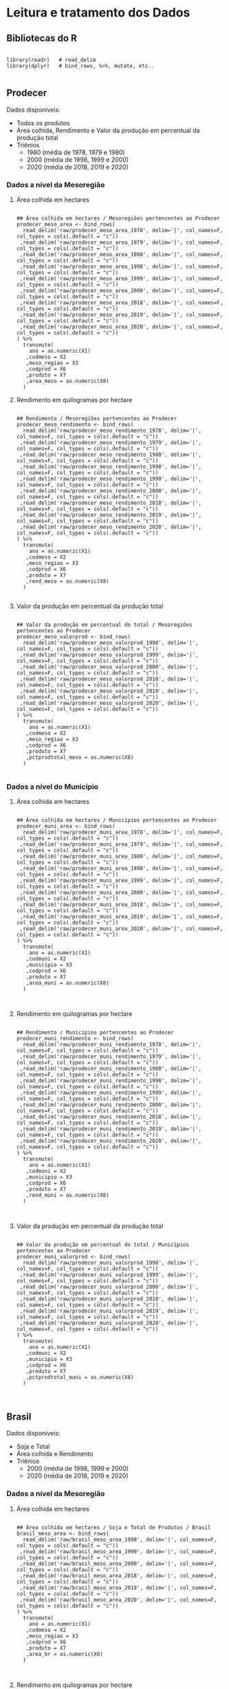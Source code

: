 

	
* Leitura e tratamento dos Dados
  
** Bibliotecas do R
   
   #+begin_src R :results none :session 

   library(readr)   # read_delim
   library(dplyr)   # bind_rows, %>%, mutate, etc..

   #+end_src


** Prodecer

   Dados disponíveis:

   - Todos os produtos
   - Área colhida, Rendimento e Valor da produção em percentual da produção total
   - Triênios
	 - 1980  (média de 1978, 1979 e 1980)
	 - 2000  (média de 1998, 1999 e 2000) 
	 - 2020  (média de 2018, 2019 e 2020)

*** Dados a nível da Mesoregião
   
**** Área colhida em hectares
	 #+begin_src R :results none :session 

	 ## Área colhida em hectares / Mesoregiões pertencentes ao Prodecer
	 prodecer_meso_area <- bind_rows(
	   read_delim('raw/prodecer_meso_area_1978', delim='|', col_names=F, col_types = cols(.default = "c"))
	  ,read_delim('raw/prodecer_meso_area_1979', delim='|', col_names=F, col_types = cols(.default = "c"))
	  ,read_delim('raw/prodecer_meso_area_1980', delim='|', col_names=F, col_types = cols(.default = "c"))
	  ,read_delim('raw/prodecer_meso_area_1998', delim='|', col_names=F, col_types = cols(.default = "c"))
	  ,read_delim('raw/prodecer_meso_area_1999', delim='|', col_names=F, col_types = cols(.default = "c"))
	  ,read_delim('raw/prodecer_meso_area_2000', delim='|', col_names=F, col_types = cols(.default = "c"))
	  ,read_delim('raw/prodecer_meso_area_2018', delim='|', col_names=F, col_types = cols(.default = "c"))
	  ,read_delim('raw/prodecer_meso_area_2019', delim='|', col_names=F, col_types = cols(.default = "c"))
	  ,read_delim('raw/prodecer_meso_area_2020', delim='|', col_names=F, col_types = cols(.default = "c"))
	 ) %>%
	   transmute(
		 ano = as.numeric(X1)
		,codmeso = X2
		,meso_regiao = X3
		,codprod = X6
		,produto = X7
		,area_meso = as.numeric(X8)
	   )
	 #+end_src
	 
**** Rendimento em quilogramas por hectare

	 #+begin_src R :results none :session 

	 ## Rendimento / Mesoregiões pertencentes ao Prodecer
	 prodecer_meso_rendimento <- bind_rows(
	   read_delim('raw/prodecer_meso_rendimento_1978', delim='|', col_names=F, col_types = cols(.default = "c"))
	  ,read_delim('raw/prodecer_meso_rendimento_1979', delim='|', col_names=F, col_types = cols(.default = "c"))
	  ,read_delim('raw/prodecer_meso_rendimento_1980', delim='|', col_names=F, col_types = cols(.default = "c"))
	  ,read_delim('raw/prodecer_meso_rendimento_1998', delim='|', col_names=F, col_types = cols(.default = "c"))
	  ,read_delim('raw/prodecer_meso_rendimento_1999', delim='|', col_names=F, col_types = cols(.default = "c"))
	  ,read_delim('raw/prodecer_meso_rendimento_2000', delim='|', col_names=F, col_types = cols(.default = "c"))
	  ,read_delim('raw/prodecer_meso_rendimento_2018', delim='|', col_names=F, col_types = cols(.default = "c"))
	  ,read_delim('raw/prodecer_meso_rendimento_2019', delim='|', col_names=F, col_types = cols(.default = "c"))
	  ,read_delim('raw/prodecer_meso_rendimento_2020', delim='|', col_names=F, col_types = cols(.default = "c"))
	 ) %>%
	   transmute(
		 ano = as.numeric(X1)
		,codmeso = X2
		,meso_regiao = X3
		,codprod = X6
		,produto = X7
		,rend_meso = as.numeric(X8)
	   )

	 #+end_src
	 
**** Valor da produção em percentual da produção total

	 #+begin_src R :results none :session 

	 ## Valor da produção em percentual do total / Mesoregiões pertencentes ao Prodecer
	 prodecer_meso_valorprod <- bind_rows(
	   read_delim('raw/prodecer_meso_valorprod_1998', delim='|', col_names=F, col_types = cols(.default = "c"))
	  ,read_delim('raw/prodecer_meso_valorprod_1999', delim='|', col_names=F, col_types = cols(.default = "c"))
	  ,read_delim('raw/prodecer_meso_valorprod_2000', delim='|', col_names=F, col_types = cols(.default = "c"))
	  ,read_delim('raw/prodecer_meso_valorprod_2018', delim='|', col_names=F, col_types = cols(.default = "c"))
	  ,read_delim('raw/prodecer_meso_valorprod_2019', delim='|', col_names=F, col_types = cols(.default = "c"))
	  ,read_delim('raw/prodecer_meso_valorprod_2020', delim='|', col_names=F, col_types = cols(.default = "c"))
	 ) %>%
	   transmute(
		 ano = as.numeric(X1)
		,codmeso = X2
		,meso_regiao = X3
		,codprod = X6
		,produto = X7
		,pctprodtotal_meso = as.numeric(X8)
	   )

	 #+end_src

	

	 
*** Dados a nível do Município
   
**** Área colhida em hectares

	 #+begin_src R :results none :session 

	 ## Área colhida em hectares / Municípios pertencentes ao Prodecer
	 prodecer_muni_area <- bind_rows(
	   read_delim('raw/prodecer_muni_area_1978', delim='|', col_names=F, col_types = cols(.default = "c"))
	  ,read_delim('raw/prodecer_muni_area_1979', delim='|', col_names=F, col_types = cols(.default = "c"))
	  ,read_delim('raw/prodecer_muni_area_1980', delim='|', col_names=F, col_types = cols(.default = "c"))
	  ,read_delim('raw/prodecer_muni_area_1998', delim='|', col_names=F, col_types = cols(.default = "c"))
	  ,read_delim('raw/prodecer_muni_area_1999', delim='|', col_names=F, col_types = cols(.default = "c"))
	  ,read_delim('raw/prodecer_muni_area_2000', delim='|', col_names=F, col_types = cols(.default = "c"))
	  ,read_delim('raw/prodecer_muni_area_2018', delim='|', col_names=F, col_types = cols(.default = "c"))
	  ,read_delim('raw/prodecer_muni_area_2019', delim='|', col_names=F, col_types = cols(.default = "c"))
	  ,read_delim('raw/prodecer_muni_area_2020', delim='|', col_names=F, col_types = cols(.default = "c"))
	 ) %>%
	   transmute(
		 ano = as.numeric(X1)
		,codmuni = X2
		,municipio = X3
		,codprod = X6
		,produto = X7
		,area_muni = as.numeric(X8)
	   )


	 #+end_src
	 
**** Rendimento em quilogramas por hectare

	 #+begin_src R :results none :session 

	 ## Rendimento / Municípios pertencentes ao Prodecer
	 prodecer_muni_rendimento <- bind_rows(
	   read_delim('raw/prodecer_muni_rendimento_1978', delim='|', col_names=F, col_types = cols(.default = "c"))
	  ,read_delim('raw/prodecer_muni_rendimento_1979', delim='|', col_names=F, col_types = cols(.default = "c"))
	  ,read_delim('raw/prodecer_muni_rendimento_1980', delim='|', col_names=F, col_types = cols(.default = "c"))
	  ,read_delim('raw/prodecer_muni_rendimento_1998', delim='|', col_names=F, col_types = cols(.default = "c"))
	  ,read_delim('raw/prodecer_muni_rendimento_1999', delim='|', col_names=F, col_types = cols(.default = "c"))
	  ,read_delim('raw/prodecer_muni_rendimento_2000', delim='|', col_names=F, col_types = cols(.default = "c"))
	  ,read_delim('raw/prodecer_muni_rendimento_2018', delim='|', col_names=F, col_types = cols(.default = "c"))
	  ,read_delim('raw/prodecer_muni_rendimento_2019', delim='|', col_names=F, col_types = cols(.default = "c"))
	  ,read_delim('raw/prodecer_muni_rendimento_2020', delim='|', col_names=F, col_types = cols(.default = "c"))
	 ) %>%
	   transmute(
		 ano = as.numeric(X1)
		,codmuni = X2
		,municipio = X3
		,codprod = X6
		,produto = X7
		,rend_muni = as.numeric(X8)
	   )


	 #+end_src
	 
**** Valor da produção em percentual da produção total

	 #+begin_src R :results none :session 

	 ## Valor da produção em percentual do total / Municípios pertencentes ao Prodecer
	 prodecer_muni_valorprod <- bind_rows(
	   read_delim('raw/prodecer_muni_valorprod_1998', delim='|', col_names=F, col_types = cols(.default = "c"))
	  ,read_delim('raw/prodecer_muni_valorprod_1999', delim='|', col_names=F, col_types = cols(.default = "c"))
	  ,read_delim('raw/prodecer_muni_valorprod_2000', delim='|', col_names=F, col_types = cols(.default = "c"))
	  ,read_delim('raw/prodecer_muni_valorprod_2018', delim='|', col_names=F, col_types = cols(.default = "c"))
	  ,read_delim('raw/prodecer_muni_valorprod_2019', delim='|', col_names=F, col_types = cols(.default = "c"))
	  ,read_delim('raw/prodecer_muni_valorprod_2020', delim='|', col_names=F, col_types = cols(.default = "c"))
	 ) %>%
	   transmute(
		 ano = as.numeric(X1)
		,codmuni = X2
		,municipio = X3
		,codprod = X6
		,produto = X7
		,pctprodtotal_muni = as.numeric(X8)
	   )


	 #+end_src

	



** Brasil
   Dados disponíveis:

   - Soja e Total
   - Área colhida e Rendimento
   - Triênios
	 - 2000  (média de 1998, 1999 e 2000) 
	 - 2020  (média de 2018, 2019 e 2020)

*** Dados a nível da Mesoregião
   
**** Área colhida em hectares

	 #+begin_src R :results none :session 

	 ## Área colhida em hectares / Soja e Total de Produtos / Brasil
	 brasil_meso_area <- bind_rows(
	   read_delim('raw/brasil_meso_area_1998', delim='|', col_names=F, col_types = cols(.default = "c"))
	  ,read_delim('raw/brasil_meso_area_1999', delim='|', col_names=F, col_types = cols(.default = "c"))
	  ,read_delim('raw/brasil_meso_area_2000', delim='|', col_names=F, col_types = cols(.default = "c"))
	  ,read_delim('raw/brasil_meso_area_2018', delim='|', col_names=F, col_types = cols(.default = "c"))
	  ,read_delim('raw/brasil_meso_area_2019', delim='|', col_names=F, col_types = cols(.default = "c"))
	  ,read_delim('raw/brasil_meso_area_2020', delim='|', col_names=F, col_types = cols(.default = "c"))
	 ) %>%
	   transmute(
		 ano = as.numeric(X1)
		,codmeso = X2
		,meso_regiao = X3
		,codprod = X6
		,produto = X7
		,area_br = as.numeric(X8)
	   )


	 #+end_src
	 
**** Rendimento em quilogramas por hectare

	 #+begin_src R :results none :session 

	 ## Rendimento / Soja e Total de Produtos / Brasil
	 brasil_meso_rendimento <- bind_rows(
	   read_delim('raw/brasil_meso_rend_1998', delim='|', col_names=F, col_types = cols(.default = "c"))
	  ,read_delim('raw/brasil_meso_rend_1999', delim='|', col_names=F, col_types = cols(.default = "c"))
	  ,read_delim('raw/brasil_meso_rend_2000', delim='|', col_names=F, col_types = cols(.default = "c"))
	  ,read_delim('raw/brasil_meso_rend_2018', delim='|', col_names=F, col_types = cols(.default = "c"))
	  ,read_delim('raw/brasil_meso_rend_2019', delim='|', col_names=F, col_types = cols(.default = "c"))
	  ,read_delim('raw/brasil_meso_rend_2020', delim='|', col_names=F, col_types = cols(.default = "c"))
	 ) %>%
	   transmute(
		 ano = as.numeric(X1)
		,codmeso = X2
		,meso_regiao = X3
		,codprod = X6
		,produto = X7
		,rend_br = as.numeric(X8)
	   )


	 #+end_src
	 

** DTB (Divisão Territorial Brasileira de 2018

   #+begin_src R :results none :session 

   ## Municípios por mesoregião (Divisão Territorial Brasileira de 2018)
   muni_meso <- read_delim(
	 file = 'raw/relatorio_dtb_brasil_municipio'
	,delim='|'
	,skip = 1
	,col_names=F
	,col_types = cols(.default = "c") ) %>%
	 transmute(
	   codmeso = paste0( X1, X3 )
	  ,codmuni = X8
	 ) 

   ## municípios (e respectivas mesoregiões) contemplados pelo Prodecer
   munis_prodecer <- prodecer_muni_area %>%
	 select(codmuni) %>%
	 unique() %>%
	 as.data.frame()

   muni_prodecer <- read_delim(
	 file = 'raw/relatorio_dtb_brasil_municipio'
	,delim='|'
	,skip = 1
	,col_names=F
	,col_types = cols(.default = "c") ) %>%
	 transmute(
	   codmuni = X8
	  ,codmeso = paste0( X1, X3 )
	  ,prodecer = ifelse( # municípios com atuação do Prodecer
		 codmuni %in% munis_prodecer[,1]
		,TRUE
		,FALSE
	   )
	 ) 


   #+end_src
  
   
* Análises

   #+begin_src R :results none :session

   ## bilbiotecas de análise
   library(tidyr)   # pivoteamento de tibble com pivot_longer()
   library(ggplot2) # gráficos
   library(ggrepel) # geom_text com afastamento de rótulos
   library(tidyr)   # pivot_wider
   library(writexl) # write_xlsx

   #+end_src
  
** Produtos mais significativos por município do Prodecer

   A determinação dos produtos mais significativos por município é feita em dois passos:
   - Passo 1: Produtos e municípios nos quais [área colhida município] / [área colhida mesoregião] > 1%
   - Passo 2: Produtos e municípios nos quais QL > 1
	 
   #+begin_src R :results none :session

   ## Passo 1: por ano, por triênio, por produto, [Área Total Município] / [Área Total Mesoregião]
   passo1 <- prodecer_muni_area %>% 
	 left_join( prodecer_muni_rendimento, by = c('ano'='ano', 'codmuni'='codmuni', 'codprod'='codprod')) %>% 
	 left_join( prodecer_muni_valorprod, by = c('ano'='ano', 'codmuni'='codmuni', 'codprod'='codprod')) %>% 
	 left_join( muni_meso, by = c('codmuni'='codmuni') ) %>% 
	 left_join( prodecer_meso_area, by = c('ano'='ano', 'codmeso'='codmeso', 'codprod'='codprod')) %>% 
	 na.omit() %>%
	 filter( area_muni > 0, area_meso > 0 ) %>% 
	 transmute(
	   ano
	  ,trienio = case_when(
		 ano %in% c(1978,1979,1980) ~ 'Triênio 1978-1980'
		,ano %in% c(1998,1999,2000) ~ 'Triênio 1998-2000'
		,ano %in% c(2018,2019,2020) ~ 'Triênio 2018-2020'
	   )
	  ,codmuni
	  ,municipio = municipio.x
	  ,codprod
	  ,produto = produto.x
	  ,area_muni
	  ,rend_muni
	  ,pctprod = pctprodtotal_muni # valor de produção percentual do total de produtos
	  ,codmeso
	  ,meso_regiao
	  ,area_meso
	  ,pct_muni_div_meso = ( area_muni / area_meso )
	 ) # %>% filter( pct_muni_div_meso > 0.01 )

   ## Passo 2: por ano, por triênio, por produto, cálculo do QL 
   passo2 <- passo1 %>%
	   left_join(
		   prodecer_muni_area %>% group_by( ano, codmuni ) %>% summarise( total_muni = sum(area_muni) )
		   , by = c('ano'='ano', 'codmuni'='codmuni')
	   ) %>% 
	   left_join(
		   prodecer_meso_area %>% group_by( ano, codmeso ) %>% summarise( total_meso = sum(area_meso) )
		   , by = c('ano'='ano', 'codmeso'='codmeso')
	   ) %>%
	   rowwise() %>%
	   mutate(
		   QL = ( area_muni / area_meso  ) / ( total_muni / total_meso )
	   ) # %>% filter( QL > 1 )


   ## >>>>>>>>>>>>>>>>>>>>
   ## QL_ano
   QL_prodecer_ano <- passo2 %>% select( -trienio ) 
   ## exporta resultados para arquivo csv
   QL_prodecer_ano %>% write_xlsx( './data/comp_area_rend_valorprod/QL_pct_valor_prod_prodecer_ano.xlsx')

   ## >>>>>>>>>>>>>>>>>>>>
   ## QL_trienio

   ## Total do município, tanto por ano ou por trienio, não pode variar
   ##  por produto
   aux_trienio_total_muni <- passo2 %>%
	 group_by(  # agrupa primeiro por ano...
	   ano, codmuni, municipio
	 ) %>% 
	 summarise( # para determinar a área colhida total por mesoregião por ano.
	   area_total_ano = sum( area_muni )
	 ) %>% 
	 mutate( 
	   trienio = case_when(
		 ano %in% c(1978,1979,1980) ~ 'Triênio 1978-1980'
		,ano %in% c(1998,1999,2000) ~ 'Triênio 1998-2000'
		,ano %in% c(2018,2019,2020) ~ 'Triênio 2018-2020'
	   )
	 ) %>%
	 group_by(   # Em seguida, agrupa por triênio...
	   trienio, codmuni, municipio
	 ) %>%
	 summarise(  # para calcular a área colhida média por mesoregião por triênio
	   media_totais_muni = mean( area_total_ano )
	 )

   ## Validação dos cálculos de ~aux_trienio_total_muni~
   ## passo2 %>%
   ##   filter( codmuni == '1716505') %>%
   ##   group_by( ano, trienio, codmuni, municipio ) %>%
   ##   summarise( area_muni_ano = sum( area_muni ) )  %>% View

   ## aux_trienio_total_muni %>% filter( codmuni == '1716505') %>% View

   ## médias trienais por municipio e produto
   aux_trienio_muni <- passo2 %>% 
	 mutate(
	   rend_tot_muni = rend_muni * area_muni
	  ,pctprod_tot_muni = pctprod * area_muni
	 ) %>%
	 group_by(
	   trienio, codmuni, municipio, codprod, produto
	 ) %>%
	 summarise(
	   media_area_muni = mean( area_muni )
	  ,media_rend_muni = sum( rend_tot_muni ) / sum( area_muni )
	  ,media_pctprod = sum( pctprod_tot_muni ) / sum( area_muni )
	 ) %>%
	 left_join(
	   aux_trienio_total_muni %>% select( trienio, codmuni, media_totais_muni),
	   by = c('trienio'='trienio','codmuni'='codmuni')
	 ) 

   ## médias trienais por meso_regiao e produto

   ## Total da meso_regiao, tanto por ano ou por trienio, não pode variar
   ##  por produto ou municipio
   aux_trienio_total_meso <- prodecer_meso_area %>% 
	 group_by(  # agrupa primeiro por ano...
	   ano, codmeso, meso_regiao
	 ) %>% 
	 summarise( # para determinar a área colhida total por mesoregião por ano.
	   area_total_ano = sum( area_meso )
	 ) %>% 
	 mutate( 
	   trienio = case_when(
		 ano %in% c(1978,1979,1980) ~ 'Triênio 1978-1980'
		,ano %in% c(1998,1999,2000) ~ 'Triênio 1998-2000'
		,ano %in% c(2018,2019,2020) ~ 'Triênio 2018-2020'
	   )
	 ) %>%
	 group_by(   # Em seguida, agrupa por triênio...
	   trienio, codmeso, meso_regiao
	 ) %>%
	 summarise(  # para calcular a área colhida média por mesoregião por triênio
	   media_totais_meso = mean( area_total_ano )
	 ) 

   ## Validação dos cálculos de ~aux_trienio_total_meso~
   ## prodecer_meso_area %>%
   ##   mutate( 
   ##     trienio = case_when(
   ## 	  ano %in% c(1978,1979,1980) ~ 'Triênio 1978-1980'
   ## 	 ,ano %in% c(1998,1999,2000) ~ 'Triênio 1998-2000'
   ## 	 ,ano %in% c(2018,2019,2020) ~ 'Triênio 2018-2020'
   ## 	)
   ##   )%>%
   ##   filter( codmeso == '1702') %>%
   ##   group_by( ano, trienio, codmeso, meso_regiao ) %>%
   ##   summarise( area_total_ano = sum( area_meso ) )  %>% View
   ##
   ## aux_trienio_total_meso %>% filter( codmeso == '1702') %>% View


   ## Área média produzida por triênio, mesoregiao e produto 
   aux_trienio_area_meso <- passo2 %>% 
	 group_by(
	   trienio, codmeso, meso_regiao, codprod, produto
	 ) %>%
	 summarise(
	   media_area_meso = mean( area_meso )
	 ) 

   ## Validação dos cálculos de ~aux_trienio_area_meso~
   ## passo2 %>%
   ##   select(
   ## 	trienio, codmeso, meso_regiao, codprod, produto
   ##     ,area_meso
   ##   ) %>%
   ##   arrange( codmeso, codprod, trienio ) %>%
   ##   filter( codmeso == '1702', codprod == '40092') %>% View

   ## aux_trienio_area_meso %>% filter( codmeso == '1702', codprod == '40092') %>% View

   ## >>>>>>>>>>>>>>>> corrigir por último!!
   QL_prodecer_trienio <- aux_trienio_muni %>% 
	 left_join(
	   muni_meso, by = c('codmuni'='codmuni')
	 ) %>% 
	 left_join(
	   aux_trienio_area_meso
	  ,by = c('trienio'='trienio','codmeso'='codmeso','codprod'='codprod')
	 ) %>% 
	 left_join(
	   aux_trienio_total_meso
	  ,by = c('trienio'='trienio','codmeso'='codmeso')
	 ) %>% 
	 transmute(
	   trienio, codmuni, municipio, codprod, produto = produto.x
	  ,media_area_muni, media_rend_muni, media_pctprod
	  ,codmeso, meso_regiao = meso_regiao.x
	  ,media_area_meso
	  ,pct_muni_div_meso = media_area_muni / media_area_meso
	  ,media_totais_muni
	  ,media_totais_meso
	  ,QL = ( media_area_muni / media_area_meso ) / ( media_totais_muni / media_totais_meso )
	 )

   ## validação QL_prodecer_trienio
   ## QL_prodecer_trienio %>% 
   ##   filter( codmeso == '5202' ) %>%
   ##   select(
   ##     trienio, municipio, produto, meso_regiao
   ##     ,media_totais_muni, media_totais_meso
   ##   ) %>%
   ##   View

   ## exporta resultados para arquivo csv
   QL_prodecer_trienio %>% write_xlsx( './data/comp_area_rend_valorprod/QL_pct_valor_prod_prodecer_trienio.xlsx')

   #+end_src

*** Rankings: Tabelas e Gráfico da Área colhida (eixo x)  vs Rendimento (eixo y)
	
**** Por triênio

	#+begin_src R :results none :session

	## Por triênio, Ranking por produto conforme área colhida e valor da produção (em percentual do total)
	ranking_trienio <- passo2 %>%
		mutate(
			pctprod_tot_muni = area_muni * pctprod
		) %>% 
		group_by( trienio, produto ) %>%
		summarise(
			media_area = mean(area_muni)
		   ,media_pctprod = ( sum(pctprod_tot_muni)/sum(area_muni) )
		) %>%
		group_by( trienio ) %>%
		mutate(
			rank_area = n() - rank(media_area) + 1
		   ,rank_pctprod = n() - rank(media_pctprod) + 1
		) %>%
		arrange( desc( trienio), desc( media_area) ) 

	## Gráficos dos Rankings
	##   Por triênio
	trienios <- passo2[,'trienio'] %>% unique() %>% as.data.frame()
	for(arg_trienio in trienios[,1] ){
	  ranking <- ranking_trienio %>% filter( trienio == arg_trienio )
	  if( nrow(ranking) == 0 ) {
		next
	  } 
	  gr_ranking <- ranking %>%
		ggplot( aes( x = rank_area, y = rank_pctprod, label = produto) ) +
		geom_point() +
		geom_text_repel() +
		scale_x_discrete( limits = 1:nrow(ranking) ) + 
		scale_y_discrete( limits = 1:nrow(ranking) ) +
		labs(
		  x = 'Ranking da área média colhida por hectare'
		 ,y = 'Ranking do valor de produção (em percentual do total)'
		 ,title = 'Comparação por produto das maiores áreas colhidas e valor de produção'
		 ,subtitle = paste0(
			'Dados do '
		   ,arg_trienio
		   ,' obtidos via SIDRA/IBGE, Tabela 5457, para os municípios contemplados pelo Prodecer'
		  )
		 ,caption = 'Fonte: https://sidra.ibge.gov.br/tabela/5457'
		)
	  ggsave(
		paste0(
		  './img/rankings/trienio/rankings_'
		 ,arg_trienio
		 ,'.png'
		)
	   ,plot = gr_ranking
	   ,width = 10
	   ,height = 7
	   ,units = 'in'
	  )
	  ranking %>% write_xlsx( paste0('./data/rankings/trienio/ranking_',arg_trienio,'.xlsx') )
	}

	#+end_src	


**** Por ano
	 
	#+begin_src R :results none :session

	## Por ano, Ranking por produto conforme área colhida e valor de produção (em percentual do total)
	ranking_ano <- passo2 %>% 
		mutate(
			pctprod_tot_muni = area_muni * pctprod 
		) %>% 
		group_by( ano, produto ) %>%
		summarise(
			total_area = sum(area_muni)
		   ,media_pctprod = ( sum(pctprod_tot_muni)/sum(area_muni) )
		) %>% 
		group_by( ano ) %>%
		mutate(
			rank_area = n() - rank(total_area) + 1
		   ,rank_pctprod = n() - rank(media_pctprod) + 1
		) %>%
		arrange( desc(ano), desc(total_area) ) 

	## Gráficos dos Rankings
	##   Por ano
	anos <- passo2[,'ano'] %>% unique() %>% as.data.frame()
	for(arg_ano in anos[,1] ){
	  ranking <- ranking_ano %>% filter( ano == arg_ano )
	  if( nrow(ranking) == 0 ) {
		next
	  } 
	  gr_ranking <- ranking %>%
		ggplot( aes( x = rank_area, y = rank_pctprod, label = produto) ) +
		geom_point() +
		geom_text_repel() +
		scale_x_discrete( limits = 1:nrow(ranking) ) + 
		scale_y_discrete( limits = 1:nrow(ranking) ) +
		labs(
		  x = 'Ranking da área colhida por hectare'
		 ,y = 'Ranking do valor de produção (em percentual do total)'
		 ,title = 'Comparação por produto das maiores áreas colhidas e valor de produção'
		 ,subtitle = paste0(
			'Dados do ano de '
		   ,arg_ano
		   ,' obtidos via SIDRA/IBGE, Tabela 5457, para os municípios contemplados pelo Prodecer'
		  )
		 ,caption = 'Fonte: https://sidra.ibge.gov.br/tabela/5457'
		)
	  ggsave(
		paste0(
		  './img/rankings/ano/rankings_'
		 ,arg_ano
		 ,'.png'
		)
	   ,plot = gr_ranking
	   ,width = 10
	   ,height = 7
	   ,units = 'in'
	  )
	  ranking %>% write_xlsx( paste0('./data/rankings/ano/ranking_',arg_ano,'.xlsx') )
	}

	#+end_src
	

*** TOP maiores QL por Município e Produto
	
**** Por Triênio

	 #+begin_src R :results none :session

	 ql <- QL_prodecer_trienio %>% as.data.frame()
	 trienios <- ql[,'trienio'] %>% unique()

	 ## exportar para excel (TOP 3 produto por cidade ordenado por QL)
	 TOP <- 3
	 for(arg_periodo in trienios){
	   ql %>%
		 filter( trienio == arg_periodo ) %>%
		 select( trienio, municipio, produto, QL) %>%
		 filter( QL > 1 ) %>%
		 group_by( municipio) %>%
		 top_n( TOP, QL ) %>%
		 arrange( desc(QL), .by_group = TRUE) %>% 
		 write_xlsx(
		   paste0(
			 './data/top_QLs/trienio/'
			,arg_periodo
			,'_Top', TOP,'_QL.xlsx'
		   )
		 )
	 }

	 ## exportar para excel (TOP 5 produto por cidade ordenado por QL)
	 TOP <- 5
	 for(arg_periodo in trienios){
	   ql %>%
		 filter( trienio == arg_periodo ) %>%
		 select( trienio, municipio, produto, QL) %>%
		 filter( QL > 1 ) %>%
		 group_by( municipio) %>%
		 top_n( TOP, QL ) %>%
		 arrange( desc(QL), .by_group = TRUE) %>% 
		 write_xlsx(
		   paste0(
			 './data/top_QLs/trienio/'
			,arg_periodo
			,'_Top', TOP,'_QL.xlsx'
		   )
		 )
	 }

	 ## heatmap
	 ## TOP <- 5
	 ## ql %>%
	 ##   filter( trienio == 'Triênio 1998-2000') %>%
	 ## 	select( municipio, produto, QL) %>%
	 ## 	filter( QL > 1 ) %>%
	 ## 	group_by( municipio) %>%
	 ## 	top_n( TOP, QL ) %>%
	 ## 	arrange( desc(QL), .by_group = TRUE) %>%
	 ## 	pivot_wider(
	 ## 		id_cols = produto
	 ## 		,names_from = municipio
	 ## 		,values_from = QL
	 ## 	) %>%
	 ## 	View

	 #+end_src
	 

**** Por Ano

	 #+begin_src R :results none :session

	 ql <- QL_prodecer_ano %>% as.data.frame()
	 anos <- ql[,'ano'] %>% unique()

	 ## exportar para excel (TOP 3 produto por cidade ordenado por QL)
	 TOP <- 3
	 for(arg_periodo in anos){
	   ql %>%
		 filter( ano == arg_periodo ) %>%
		 select( ano, municipio, produto, QL) %>%
		 filter( QL > 1 ) %>%
		 group_by( municipio) %>%
		 top_n( TOP, QL ) %>%
		 arrange( desc(QL), .by_group = TRUE) %>% 
		 write_xlsx(
		   paste0(
			 './data/top_QLs/ano/'
			,arg_periodo
			,'_Top', TOP,'_QL.xlsx'
		   )
		 )
	 }

	 ## exportar para excel (TOP 5 produto por cidade ordenado por QL)
	 TOP <- 5
	 for(arg_periodo in anos){
	   ql %>%
		 filter( ano == arg_periodo ) %>%
		 select( ano, municipio, produto, QL) %>%
		 filter( QL > 1 ) %>%
		 group_by( municipio) %>%
		 top_n( TOP, QL ) %>%
		 arrange( desc(QL), .by_group = TRUE) %>% 
		 write_xlsx(
		   paste0(
			 './data/top_QLs/ano/'
			,arg_periodo
			,'_Top', TOP,'_QL.xlsx'
		   )
		 )
	 }

	 ## heatmap
	 ## TOP <- 5
	 ## ql %>%
	 ##   filter( ano == 2020) %>%
	 ## 	select( municipio, produto, QL) %>%
	 ## 	filter( QL > 1 ) %>%
	 ## 	group_by( municipio) %>%
	 ## 	top_n( TOP, QL ) %>%
	 ## 	arrange( desc(QL), .by_group = TRUE) %>%
	 ## 	pivot_wider(
	 ## 		id_cols = produto
	 ## 		,names_from = municipio
	 ## 		,values_from = QL
	 ## 	) %>%
	 ## 	View

	 #+end_src
	 


*** Produtos: Comparação entre Municípios -  Área colhida (eixo X) vs Rendimento (eixo Y)
	
**** Por Triênio

	 #+begin_src R :results none :session

	 ## gráficos de área colhida vs rendimento por produto (cidades dentro do gráfico)
	 trienios <- QL_prodecer_trienio %>%
	   filter( pct_muni_div_meso > 0.01, QL > 1) %>%
	   as.data.frame() %>%
	   select( trienio ) %>%
	   unique() %>%
	   as.data.frame()

	 prods <- QL_prodecer_trienio %>%
	   filter( pct_muni_div_meso > 0.01, QL > 1) %>%
	   as.data.frame() %>%
	   select( produto ) %>%
	   unique() %>%
	   as.data.frame()

	 for(arg_produto in prods[,1] ){
	   for( arg_periodo in trienios[,1]){
		 gr_data <- QL_prodecer_trienio %>%
		   filter( pct_muni_div_meso > 0.01, QL > 1) %>%
		   filter( produto == arg_produto, trienio == arg_periodo ) %>%
		   rename(
			 area_muni = media_area_muni
			,rend_muni = media_rend_muni
		   )
		 if( nrow(gr_data) == 0 ){
		   next
		 }
		 gr_produto <- gr_data %>% 
		   ggplot(
			 aes(
			   x = area_muni/1e3
			  ,y = rend_muni/1e3
			  ,label = paste0(
				 municipio
				,'\n(', round(pct_muni_div_meso*100,1),'%)'
			   )
			 )
		   ) +
		   geom_point() +
		   geom_vline(xintercept = mean(gr_data$area_muni/1e3), linetype = 'dashed', color = 'darkgray') + 
		   geom_hline(yintercept = mean(gr_data$rend_muni/1e3), linetype = 'dashed', color = 'darkgray') + 
		   geom_text_repel() +
		   labs(
			 x = 'média da área colhida (em milhares de hectares)'
			,y = 'média do rendimento (em toneladas por hectare)'
			,title = arg_produto
			,subtitle = paste0(
			   'Dados do '
			  ,arg_periodo
			  ,' obtidos via SIDRA/IBGE, Tabela 5457,'
			  ,' para os municípios contemplados pelo Prodecer'
			 )
			,caption = paste0(
			   'Observações: '
			  ,'\n1. Coeficiente de correlação linear ~ '
			  ,round( cor( gr_data$area_muni, gr_data$rend_muni), 5)
			  ,'\n2. Linhas tracejadas representam as médias (para os municípios contemplados no gráfico).'
			  ,'\n3. Números em parênteses correspondem ao percentual da área média colhida no município em relação à área média colhida na mesoregião'
			  ,'\n4. Fazem parte do gráfico somente municípios com QL acima de 1 E área média colhida superior a 1% da respectiva mesoregião'
			  ,'\n5. fonte: https://sidra.ibge.gov.br/tabela/5457'
			 )
		   ) 
		 ggsave(
		   paste0('./img/comp_area_rend/trienio/',arg_produto,'_',arg_periodo,'.png')
		  ,plot = gr_produto
		  ,width = 10
		  ,height = 7
		  ,units = 'in'
		 )
	   }
	 }


     #+end_src

**** Por Ano

	 #+begin_src R :results none :session

	 ## gráficos de área colhida vs rendimento por produto (cidades dentro do gráfico)
	 anos <- QL_prodecer_ano %>%
	   filter( pct_muni_div_meso > 0.01, QL > 1) %>%
	   as.data.frame() %>%
	   select( ano ) %>%
	   unique() %>%
	   as.data.frame()

	 prods <- QL_prodecer_ano %>%
	   filter( pct_muni_div_meso > 0.01, QL > 1) %>%
	   as.data.frame() %>%
	   select( produto ) %>%
	   unique() %>%
	   as.data.frame()

	 for(arg_produto in prods[,1] ){
	   for( arg_periodo in anos[,1]){
		 gr_data <- QL_prodecer_ano %>%
		   filter( pct_muni_div_meso > 0.01, QL > 1) %>%
		   filter( produto == arg_produto, ano == arg_periodo )
		 if( nrow(gr_data) == 0 ){
		   next
		 }
		 gr_produto <- gr_data %>% 
		   ggplot(
			 aes(
			   x = area_muni/1e3
			  ,y = rend_muni/1e3
			  ,label = paste0(
				 municipio
				,'\n(', round(pct_muni_div_meso*100,1),'%)'
			   )
			 )
		   ) +
		   geom_point() +
		   geom_vline(xintercept = mean(gr_data$area_muni/1e3), linetype = 'dashed', color = 'darkgray') + 
		   geom_hline(yintercept = mean(gr_data$rend_muni/1e3), linetype = 'dashed', color = 'darkgray') + 
		   geom_text_repel() +
		   labs(
			 x = 'área colhida (em milhares de hectares)'
			,y = 'rendimento (em toneladas por hectare)'
			,title = arg_produto
			,subtitle = paste0(
			   'Dados de '
			  ,arg_periodo
			  ,' obtidos via SIDRA/IBGE, Tabela 5457,'
			  ,' para os municípios contemplados pelo Prodecer'
			 )
			,caption = paste0(
			   'Observações: '
			  ,'\n1. Coeficiente de correlação linear ~ '
			  ,round( cor( gr_data$area_muni, gr_data$rend_muni), 5)
			  ,'\n2. Linhas tracejadas representam as médias (para os municípios contemplados no gráfico).'
			  ,'\n3. Números em parênteses correspondem ao percentual da área colhida no município em relação à área colhida na mesoregião'
			  ,'\n4. Fazem parte do gráfico somente municípios com QL acima de 1 E área colhida superior a 1% da respectiva mesoregião'
			  ,'\n5. fonte: https://sidra.ibge.gov.br/tabela/5457'
			 )
		   ) 
		 ggsave(
		   paste0('./img/comp_area_rend/ano/',arg_produto,'_',arg_periodo,'.png')
		  ,plot = gr_produto
		  ,width = 10
		  ,height = 7
		  ,units = 'in'
		 )
	   }
	 }


     #+end_src
	 

*** Municípios: Comparação entre produtos - Área colhida (eixo X) vs Valor da produção em percentual do total (eixo Y)

**** Por Triênio

	 #+begin_src R :results none :session

	 ## gráficos de área colhida vs rendimento por produto (cidades dentro do gráfico)
	 trienios <- QL_prodecer_trienio %>%
	   filter( pct_muni_div_meso > 0.01, media_pctprod > 1) %>%
	   as.data.frame() %>%
	   select( trienio ) %>%
	   unique() %>%
	   as.data.frame()

	 munis <- QL_prodecer_trienio %>%
	   filter( pct_muni_div_meso > 0.01, media_pctprod > 1) %>%
	   as.data.frame() %>%
	   select( municipio ) %>%
	   unique() %>%
	   as.data.frame()

	 for(arg_muni in munis[,1] ){
	   for( arg_periodo in trienios[,1]){
		 gr_data <- QL_prodecer_trienio %>%
		   filter( pct_muni_div_meso > 0.01, QL > 1) %>%
		   filter( municipio == arg_muni, trienio == arg_periodo ) %>%
		   rename(
			 area_muni = media_area_muni
			,pctprod_muni = media_pctprod
		   )
		 if( nrow(gr_data) == 0 ){
		   next
		 }
		 gr_muni <- gr_data %>% 
		   ggplot(
			 aes(
			   x = area_muni/1e3
			  ,y = pctprod_muni/1e3
			  ,label = paste0(
				 produto
				,'\n(', round(pct_muni_div_meso*100,1),'%)'
			   )
			 )
		   ) +
		   geom_point() +
		   geom_vline(xintercept = mean(gr_data$area_muni/1e3), linetype = 'dashed', color = 'darkgray') + 
		   geom_hline(yintercept = mean(gr_data$pctprod_muni/1e3), linetype = 'dashed', color = 'darkgray') + 
		   geom_text_repel() +
		   labs(
			 x = 'média da área colhida (em milhares de hectares)'
			,y = 'média do valor da produção (em percentual do total)'
			,title = arg_muni
			,subtitle = paste0(
			   'Dados do '
			  ,arg_periodo
			  ,' obtidos via SIDRA/IBGE, Tabela 5457,'
			  ,' para os municípios contemplados pelo Prodecer'
			 )
			,caption = paste0(
			   'Observações: '
			  ,'\n1. Coeficiente de correlação linear ~ '
			  ,round( cor( gr_data$area_muni, gr_data$pctprod_muni), 5)
			  ,'\n2. Linhas tracejadas representam as médias (para os produtos contemplados no gráfico)'
			  ,'\n3. Números em parênteses correspondem ao percentual médio da área colhida no município em relação à área média colhida na respectiva mesoregião'
			  ,'\n4. Fazem parte do gráfico somente produtos com QL acima de 1 E área média colhida superior a 1% da respectiva mesoregião'
			  ,'\n5. fonte: https://sidra.ibge.gov.br/tabela/5457'
			 )
		   ) 
		 ggsave(
		   paste0('./img/comp_area_pctprod/trienio/',arg_muni,'_',arg_periodo,'.png')
		  ,plot = gr_muni
		  ,width = 10
		  ,height = 7
		  ,units = 'in'
		 )
	   }
	 }


     #+end_src
	 
	 
**** Por Ano

	 #+begin_src R :results none :session

	 ## gráficos de área colhida vs rendimento por produto (cidades dentro do gráfico)
	 anos <- QL_prodecer_ano %>%
	   filter( pct_muni_div_meso > 0.01, pctprod > 1) %>%
	   as.data.frame() %>%
	   select( ano ) %>%
	   unique() %>%
	   as.data.frame()

	 munis <- QL_prodecer_ano %>%
	   filter( pct_muni_div_meso > 0.01, pctprod > 1) %>%
	   as.data.frame() %>%
	   select( municipio ) %>%
	   unique() %>%
	   as.data.frame()

	 for(arg_muni in munis[,1] ){
	   for( arg_periodo in anos[,1]){
		 gr_data <- QL_prodecer_ano %>%
		   filter( pct_muni_div_meso > 0.01, QL > 1) %>%
		   filter( municipio == arg_muni, ano == arg_periodo ) %>%
		   rename(
			pctprod_muni = pctprod
		   )
		 if( nrow(gr_data) == 0 ){
		   next
		 }
		 gr_muni <- gr_data %>% 
		   ggplot(
			 aes(
			   x = area_muni/1e3
			  ,y = pctprod_muni/1e3
			  ,label = paste0(
				 produto
				,'\n(', round(pct_muni_div_meso*100,1),'%)'
			   )
			 )
		   ) +
		   geom_point() +
		   geom_vline(xintercept = mean(gr_data$area_muni/1e3), linetype = 'dashed', color = 'darkgray') + 
		   geom_hline(yintercept = mean(gr_data$pctprod_muni/1e3), linetype = 'dashed', color = 'darkgray') + 
		   geom_text_repel() +
		   labs(
			 x = 'área colhida (em milhares de hectares)'
			,y = 'valor da produção (em percentual do total)'
			,title = arg_muni
			,subtitle = paste0(
			   'Dados de '
			  ,arg_periodo
			  ,' obtidos via SIDRA/IBGE, Tabela 5457,'
			  ,' para os municípios contemplados pelo Prodecer'
			 )
			,caption = paste0(
			   'Observações: '
			  ,'\n1. Coeficiente de correlação linear ~ '
			  ,round( cor( gr_data$area_muni, gr_data$pctprod_muni), 5)
			  ,'\n2. Linhas tracejadas representam as médias (para os produtos contemplados no gráfico)'
			  ,'\n3. Números em parênteses correspondem ao percentual da área colhida no município em relação à área colhida na respectiva mesoregião'
			  ,'\n4. Fazem parte do gráfico somente produtos com QL acima de 1 E área média colhida superior a 1% da respectiva mesoregião'
			  ,'\n5. fonte: https://sidra.ibge.gov.br/tabela/5457'
			 )
		   ) 
		 ggsave(
		   paste0('./img/comp_area_pctprod/ano/',arg_muni,'_',arg_periodo,'.png')
		  ,plot = gr_muni
		  ,width = 10
		  ,height = 7
		  ,units = 'in'
		 )
	   }
	 }

     #+end_src
	 
	 
** Comparação das Mesoregiões contempladas pelo Prodecer com o Brasil
   
   Somente para a Soja (em grão), comparar as mesoregiões contempladas pelo Prodecer com as demais mesoregiões do Brasil
   
*** Soja: Comparação entre mesoregiões - Área colhida (eixo X) vs Rendimento (eixo Y)

**** Por ano

	 Cálculo do QL por ano.
	  
     #+begin_src R :results none :session

	 ## Rendimento da soja por ano e meso região
	 aux_rend_soja_meso <- brasil_meso_rendimento %>%
	   filter( codprod == '40124' ) %>% # Soja (em grão)
	   transmute(
		 ano
		,codmeso
		,codprod
		,rend_soja_meso = rend_br
	   )

	 ##                            (N1)  area_soja_meso
	 ##                        --------------------------
	 ##                            (D1)   area_soja_br
	 ## QL (soja, meso) = ---------------------------------------
	 ##                            (N2)  area_total_meso
	 ##                        --------------------------
	 ##                            (D2)   area_total_br
	 ## QL = ( area_soja_meso / area_soja_br ) / ( area_total_meso / area_total_br )

	 ## (N1) Área colhida de soja por meso região e por ano
	 aux_area_soja_meso <- brasil_meso_area %>%
	   filter( codprod == '40124' ) %>% # Soja (em grão)
	   mutate(
		 trienio = case_when(
		   ano %in% c(1978,1979,1980) ~ 'Triênio 1978-1980'
		  ,ano %in% c(1998,1999,2000) ~ 'Triênio 1998-2000'
		  ,ano %in% c(2018,2019,2020) ~ 'Triênio 2018-2020'
		 )
	   ) %>%
	   group_by( ano, trienio, codmeso, meso_regiao, codprod, produto ) %>%
	   summarise( area_soja_meso = sum( area_br ) )

	 ## (D1) Área colhida total de Soja por ano no Brasil
	 aux_area_soja_br <- brasil_meso_area %>%
	   filter( codprod == '40124' ) %>% # Soja (em grão)
	   mutate(
		 trienio = case_when(
		   ano %in% c(1978,1979,1980) ~ 'Triênio 1978-1980'
		  ,ano %in% c(1998,1999,2000) ~ 'Triênio 1998-2000'
		  ,ano %in% c(2018,2019,2020) ~ 'Triênio 2018-2020'
		 )
	   ) %>%
	   group_by( ano, trienio ) %>%
	   summarise( area_soja_br = sum( area_br ) )

	 ## (N2) Área colhida de todos os produtos por meso região e por ano
	 aux_area_total_meso <- brasil_meso_area %>%
	   filter( codprod == '0' ) %>% # Total
	   mutate(
		 trienio = case_when(
		   ano %in% c(1978,1979,1980) ~ 'Triênio 1978-1980'
		  ,ano %in% c(1998,1999,2000) ~ 'Triênio 1998-2000'
		  ,ano %in% c(2018,2019,2020) ~ 'Triênio 2018-2020'
		 )
	   ) %>%
	   group_by( ano, trienio, codmeso, meso_regiao ) %>%
	   summarise( area_total_meso = sum( area_br ) )

	 ## (D2) Área colhida total de todos os produtos por ano
	 aux_area_total_br <- brasil_meso_area %>%
	   filter( codprod == '0' ) %>% # Total de todos os produtos
	   mutate(
		 trienio = case_when(
		   ano %in% c(1978,1979,1980) ~ 'Triênio 1978-1980'
		  ,ano %in% c(1998,1999,2000) ~ 'Triênio 1998-2000'
		  ,ano %in% c(2018,2019,2020) ~ 'Triênio 2018-2020'
		 )
	   ) %>%
	   group_by( ano, trienio ) %>%
	   summarise( area_total_br = sum( area_br ) )


	 ## Área colhida de soja somente nos municípios contemplados pelo Prodecer
	 aux_area_soja_prodecer_meso <- prodecer_muni_area %>%
	   left_join( muni_prodecer, by = c('codmuni'='codmuni') ) %>%
	   filter( codprod == '40124' ) %>%
	   group_by( ano, codmeso, codprod ) %>%
	   summarise( area_soja_prodecer = sum(area_muni) )


	 ## QL Comparativo de Mesoregião com Brasil por ano
	 QL_prodecer_br_ano <- aux_area_soja_meso %>%
	   left_join(
		 muni_prodecer %>% select( codmeso, prodecer ) %>% filter( prodecer == TRUE ) %>% unique()
		,by = c('codmeso'='codmeso')
	   ) %>%
	   left_join(
		 aux_rend_soja_meso
		,by = c('ano'='ano','codmeso'='codmeso','codprod'='codprod')
	   ) %>%
	   left_join(
		 aux_area_soja_br
		,by = c('ano'='ano')
	   ) %>%
	   left_join(
		 aux_area_total_meso
		,by = c('ano'='ano', 'codmeso'='codmeso')
	   ) %>%
	   left_join(
		 aux_area_total_br
		,by = c('ano'='ano')
	   ) %>%
	   left_join(
		 aux_area_soja_prodecer_meso
		,by = c('ano'='ano','codmeso'='codmeso','codprod'='codprod')
	   ) %>%
	   transmute(
		 ano
		,codmeso, meso_regiao = meso_regiao.x
		,prodecer = ifelse( is.na(prodecer), FALSE, TRUE )
		,codprod, produto
		,area_soja_meso, rend_soja_meso
		,area_soja_prodecer = ifelse( is.na(area_soja_prodecer), 0, area_soja_prodecer)
		,pct_area_soja_prodecer = area_soja_prodecer / area_soja_meso
		,area_total_meso
		,area_soja_br, area_total_br
		,pct_soja_meso_div_br = ifelse( area_soja_br == 0, NA, area_soja_meso / area_soja_br )
		,pct_total_meso_div_br = area_total_meso / area_total_br
		,QL = ( area_soja_meso / area_soja_br ) / ( area_total_meso / area_total_br )
	   ) 

	 ## exporta resultados para arquivo csv
	 QL_prodecer_br_ano %>% write_xlsx( './data/comp_soja_prodecer_br/QL_soja_prodecer_br_ano.xlsx')


     #+end_src

	 Gráfico da área colhida pelo rendimento por ano
	 #+begin_src R :results none :session

	 ## gráficos de área colhida vs rendimento por produto (cidades dentro do gráfico)
	 anos <- QL_prodecer_br_ano %>% as.data.frame()
	 anos <- anos[,'ano'] %>% unique()

	 for( arg_periodo in anos){
	   gr_data <- QL_prodecer_br_ano %>%
		 filter(
		   ano == arg_periodo
		  ,pct_soja_meso_div_br > 0.01
		  ,QL > 1
		 )
	   gr_data <- bind_rows(
		 ## Mesoregiões contempladas pelo Prodecer
		 gr_data %>% filter( prodecer == TRUE )
		,## Top 5 Mesoregiões não contempladas pelo Prodecer
		 gr_data %>%
		 filter( prodecer == FALSE ) %>%
		 arrange( desc( pct_soja_meso_div_br ) ) %>%
		 head(5)
	   )
	   if( nrow( gr_data ) == 0 ) {
		 next
	   }
	   gr_produto <- gr_data %>% 
		 ggplot(
		   aes(
			 x = area_soja_meso/1e3
			,y = rend_soja_meso/1e3
			,group = prodecer, color = prodecer
			,label = paste0(
			   meso_regiao
			  ,'\n(', round(pct_soja_meso_div_br*100,1),'%'
			  ,'; ', round(pct_area_soja_prodecer*100,1),'%)'
			 )
		   )
		 ) +
		 geom_point() +
		 geom_vline(xintercept = mean(gr_data$area_soja_meso/1e3), linetype = 'dashed', color = 'darkgray') + 
		 geom_hline(yintercept = mean(gr_data$rend_soja_meso/1e3), linetype = 'dashed', color = 'darkgray') + 
		 geom_text_repel() +
		 theme( legend.position = 'none') +
		 labs(
		   x = 'área colhida (em milhares de hectares)'
		  ,y = 'rendimento (em toneladas por hectare)'
		  ,title = 'Soja (em grãos)'
		  ,subtitle = paste0(
			 'Dados de '
			,arg_periodo
			,', comparativos das mesoregiões contempladas pelo Prodecer com as 5 mais representativas e não contempladas'
		   )
		  ,caption = paste0(
			 'Observações: '
			,'\n1. Linhas tracejadas representam as médias (para as mesoregiões contempladas no gráfico).'
			,'\n2. Mesoregiões contempladas pelo Prodecer (azul) e 5 Mesoregiões mais representativas (vide observação 3. abaixo) não contempladas pelo Prodecer (vermelho)'
			,'\n3. Primeiro percentual nos parênteses corresponde ao percentual da área colhida de soja na mesoregião em relação à área colhida de soja no Brasil'
			,'\n4. Segundo percentual nos parênteses corresponde ao percentual da área colhida de soja contemplada pelo Prodecer'
			,'\n5. fonte: https://sidra.ibge.gov.br/tabela/5457'
		   )
		 )
	   ggsave(
		 paste0('./img/comp_soja_prodecer_br/ano/Soja (em grãos)_',arg_periodo,'.png')
		,plot = gr_produto
		,width = 10
		,height = 7
		,units = 'in'
	   )
	 }
      #+end_src

**** Por Triênio

	 Cálculo do QL por triênio.
	  
     #+begin_src R :results none :session

	 ## Rendimento da soja por ano e meso região
	 aux_rend_soja_meso <- brasil_meso_rendimento %>%
	   filter( codprod == '40124' ) %>% # Soja (em grão)
	   transmute(
		 ano
		,codmeso
		,codprod
		,rend_soja_meso = rend_br
	   )

	 ##                              (N1)  media_area_soja_meso
	 ##                              --------------------------
	 ##                              (D1)   media_area_soja_br
	 ## QL (soja, meso) =       ---------------------------------------
	 ##                              (N2)  media_area_total_meso
	 ##                              --------------------------
	 ##                              (D2)   media_area_total_br
	 ## QL = ( area_soja_meso / area_soja_br ) / ( area_total_meso / area_total_br )

	 ## (N1) Área colhida de soja por meso região e por ano
	 aux_area_soja_meso <- brasil_meso_area %>%
	   filter( codprod == '40124' ) %>% # Soja (em grão)
	   mutate(
		 trienio = case_when(
		   ano %in% c(1978,1979,1980) ~ 'Triênio 1978-1980'
		  ,ano %in% c(1998,1999,2000) ~ 'Triênio 1998-2000'
		  ,ano %in% c(2018,2019,2020) ~ 'Triênio 2018-2020'
		 )
	   ) %>%
	   group_by( ano, trienio, codmeso, meso_regiao, codprod, produto ) %>%
	   summarise( area_soja_meso = sum( area_br ) )

	 ## (D1) Área colhida total de Soja por ano no Brasil
	 aux_area_soja_br <- brasil_meso_area %>%
	   filter( codprod == '40124' ) %>% # Soja (em grão)
	   mutate(
		 trienio = case_when(
		   ano %in% c(1978,1979,1980) ~ 'Triênio 1978-1980'
		  ,ano %in% c(1998,1999,2000) ~ 'Triênio 1998-2000'
		  ,ano %in% c(2018,2019,2020) ~ 'Triênio 2018-2020'
		 )
	   ) %>%
	   group_by( trienio ) %>%
	   summarise( media_area_soja_br = mean( area_br ) )

	 ## (N2) Área colhida de todos os produtos por meso região e por ano
	 aux_area_total_meso <- brasil_meso_area %>%
	   filter( codprod == '0' ) %>% # Total
	   mutate(
		 trienio = case_when(
		   ano %in% c(1978,1979,1980) ~ 'Triênio 1978-1980'
		  ,ano %in% c(1998,1999,2000) ~ 'Triênio 1998-2000'
		  ,ano %in% c(2018,2019,2020) ~ 'Triênio 2018-2020'
		 )
	   ) %>%
	   group_by( trienio, codmeso, meso_regiao ) %>%
	   summarise( media_area_total_meso = mean( area_br ) )

	 ## (D2) Área colhida total de todos os produtos por ano
	 aux_area_total_br <- brasil_meso_area %>%
	   filter( codprod == '0' ) %>% # Total de todos os produtos
	   mutate(
		 trienio = case_when(
		   ano %in% c(1978,1979,1980) ~ 'Triênio 1978-1980'
		  ,ano %in% c(1998,1999,2000) ~ 'Triênio 1998-2000'
		  ,ano %in% c(2018,2019,2020) ~ 'Triênio 2018-2020'
		 )
	   ) %>%
	   group_by( trienio ) %>%
	   summarise( media_area_total_br = mean( area_br ) )


	 ## Área colhida de soja somente nos municípios contemplados pelo Prodecer
	 aux_area_soja_prodecer_meso <- prodecer_muni_area %>%
	   left_join( muni_prodecer, by = c('codmuni'='codmuni') ) %>%
	   filter( codprod == '40124' ) %>%
	   mutate(
		 trienio = case_when(
		   ano %in% c(1978,1979,1980) ~ 'Triênio 1978-1980'
		  ,ano %in% c(1998,1999,2000) ~ 'Triênio 1998-2000'
		  ,ano %in% c(2018,2019,2020) ~ 'Triênio 2018-2020'
		 )
	   ) %>%
	   group_by( trienio, codmeso, codprod ) %>%
	   summarise( media_area_soja_prodecer = mean(area_muni) )

	 ## média ponderada dos percentuais no triênio
	 ##  - pct_area_soja_prodecer = area_soja_prodecer / area_soja_meso
	 ##  - pct_soja_meso_div_br = area_soja_meso / area_soja_br
	 ##  - pct_total_meso_div_br = area_total_meso / area_total_br
	 aux_pct_ponderados <- QL_prodecer_br_ano %>%
	   mutate(
		 trienio = case_when(
		   ano %in% c(1978,1979,1980) ~ 'Triênio 1978-1980'
		  ,ano %in% c(1998,1999,2000) ~ 'Triênio 1998-2000'
		  ,ano %in% c(2018,2019,2020) ~ 'Triênio 2018-2020'
		 )
		,numerador_pct_prodecer = pct_area_soja_prodecer * area_soja_meso
		,numerador_pct_meso = pct_soja_meso_div_br * area_soja_br
		,numerador_pct_total = pct_total_meso_div_br * area_total_br
	   ) %>% 
	   group_by(
		 trienio, codmeso, meso_regiao, codprod, produto
	   ) %>%
	   summarise(
		 pct_media_area_soja_prodecer = ifelse( sum( area_soja_meso ) == 0, 0, sum( numerador_pct_prodecer ) / sum( area_soja_meso ) )
		,pct_media_soja_meso_div_br = ifelse( sum( area_soja_br ) == 0, 0, sum( numerador_pct_meso ) / sum( area_soja_br ) )
		,pct_media_total_meso_div_br = ifelse( sum( area_total_br ) ==0, 0, sum( numerador_pct_total ) / sum( area_total_br ))
	   )

	 ## QL Comparativo de Mesoregião com Brasil por trienio
	 QL_prodecer_br_trienio <- aux_area_soja_meso %>%
	   left_join(
		 muni_prodecer %>% select( codmeso, prodecer ) %>% filter( prodecer == TRUE ) %>% unique()
		,by = c('codmeso'='codmeso')
	   ) %>%
	   left_join(
		 aux_rend_soja_meso
		,by = c('ano'='ano','codmeso'='codmeso','codprod'='codprod')
	   ) %>%
	   mutate( # cálculo intermediário para obter o rendimento médio por triênio
		 rend_tot_soja = area_soja_meso * rend_soja_meso
	   ) %>% 
	   group_by(
		 trienio, codmeso, meso_regiao, codprod, produto, prodecer
	   ) %>%
	   summarise(
		 media_area_soja_meso = mean( area_soja_meso )
		,media_rend_soja_meso = ifelse( sum(area_soja_meso) ==0, 0 ,sum( rend_tot_soja ) / sum(area_soja_meso) )
	   ) %>% 
	   left_join(
		 aux_area_soja_br
		,by = c('trienio'='trienio')
	   ) %>%
	   left_join(
		 aux_area_total_meso
		,by = c('trienio'='trienio', 'codmeso'='codmeso')
	   ) %>%
	   left_join(
		 aux_area_total_br
		,by = c('trienio'='trienio')
	   ) %>%
	   left_join(
		 aux_area_soja_prodecer_meso
		,by = c('trienio'='trienio','codmeso'='codmeso','codprod'='codprod')
	   ) %>% 
	   left_join(
		 aux_pct_ponderados
		,by = c('trienio'='trienio','codmeso'='codmeso','codprod'='codprod')
	   ) %>% 
	   transmute(
		trienio
		,codmeso, meso_regiao = meso_regiao.x
		,prodecer = ifelse( is.na(prodecer), FALSE, TRUE )
		,codprod, produto.x
		,media_area_soja_meso, media_rend_soja_meso
		,media_area_soja_prodecer = ifelse( is.na(media_area_soja_prodecer), 0, media_area_soja_prodecer)
		,pct_media_area_soja_prodecer
		,media_area_total_meso
		,media_area_soja_br, media_area_total_br
		,pct_media_soja_meso_div_br
		,pct_media_total_meso_div_br
		,QL = ( media_area_soja_meso / media_area_soja_br ) / ( media_area_total_meso / media_area_total_br )
	   ) 

	 ## exporta resultados para arquivo csv
	 QL_prodecer_br_trienio %>% write_xlsx( './data/comp_soja_prodecer_br/QL_soja_prodecer_br_trienio.xlsx')

     #+end_src

	 Gráfico da área colhida pelo rendimento por triênio
	 
	 #+begin_src R :results none :session

	 ## gráficos de área colhida vs rendimento por produto (cidades dentro do gráfico)
	 trienios <- QL_prodecer_br_trienio %>% as.data.frame()
	 trienios <- trienios[,'trienio'] %>% unique()

	 for( arg_periodo in trienios){
	   gr_data <- QL_prodecer_br_trienio %>%
		 filter(
		   trienio == arg_periodo
		  ,pct_media_soja_meso_div_br > 0.01
		  ,QL > 1
		 )
	   gr_data <- bind_rows(
		 ## Mesoregiões contempladas pelo Prodecer
		 gr_data %>% filter( prodecer == TRUE )
		,## Top 5 Mesoregiões não contempladas pelo Prodecer
		 gr_data %>%
		 filter( prodecer == FALSE ) %>%
		 arrange( desc( pct_media_soja_meso_div_br ) ) %>%
		 head(5)
	   )
	   if( nrow( gr_data ) == 0 ) {
		 next
	   }
	   gr_produto <- gr_data %>% 
		 ggplot(
		   aes(
			 x = media_area_soja_meso/1e3
			,y = media_rend_soja_meso/1e3
			,group = prodecer, color = prodecer
			,label = paste0(
			   meso_regiao
			  ,'\n(', round(pct_media_soja_meso_div_br*100,1),'%'
			  ,'; ', round(pct_media_area_soja_prodecer*100,1),'%)'
			 )
		   )
		 ) +
		 geom_point() +
		 geom_vline(xintercept = mean(gr_data$media_area_soja_meso/1e3), linetype = 'dashed', color = 'darkgray') + 
		 geom_hline(yintercept = mean(gr_data$media_rend_soja_meso/1e3), linetype = 'dashed', color = 'darkgray') + 
		 geom_text_repel() +
		 theme( legend.position = 'none') +
		 labs(
		   x = 'média da área colhida (em milhares de hectares)'
		  ,y = 'média do rendimento (em toneladas por hectare)'
		  ,title = 'Soja (em grãos)'
		  ,subtitle = paste0(
			 'Dados do '
			,arg_periodo
			,', comparativos das mesoregiões contempladas pelo Prodecer com as 5 mais representativas e não contempladas'
		   )
		  ,caption = paste0(
			 'Observações: '
			,'\n1. Linhas tracejadas representam as médias (para as mesoregiões contempladas no gráfico).'
			,'\n2. Mesoregiões contempladas pelo Prodecer (azul) e 5 Mesoregiões mais representativas (vide observação 3. abaixo) não contempladas pelo Prodecer (vermelho)'
			,'\n3. Primeiro percentual nos parênteses corresponde ao percentual da área colhida de soja na mesoregião em relação à área colhida de soja no Brasil'
			,'\n4. Segundo percentual nos parênteses corresponde ao percentual da área colhida de soja contemplada pelo Prodecer'
			,'\n5. fonte: https://sidra.ibge.gov.br/tabela/5457'
		   )
		 )
	   ggsave(
		 paste0('./img/comp_soja_prodecer_br/trienio/Soja (em grãos)_',arg_periodo,'.png')
		,plot = gr_produto
		,width = 10
		,height = 7
		,units = 'in'
	   )
	 }
      #+end_src


